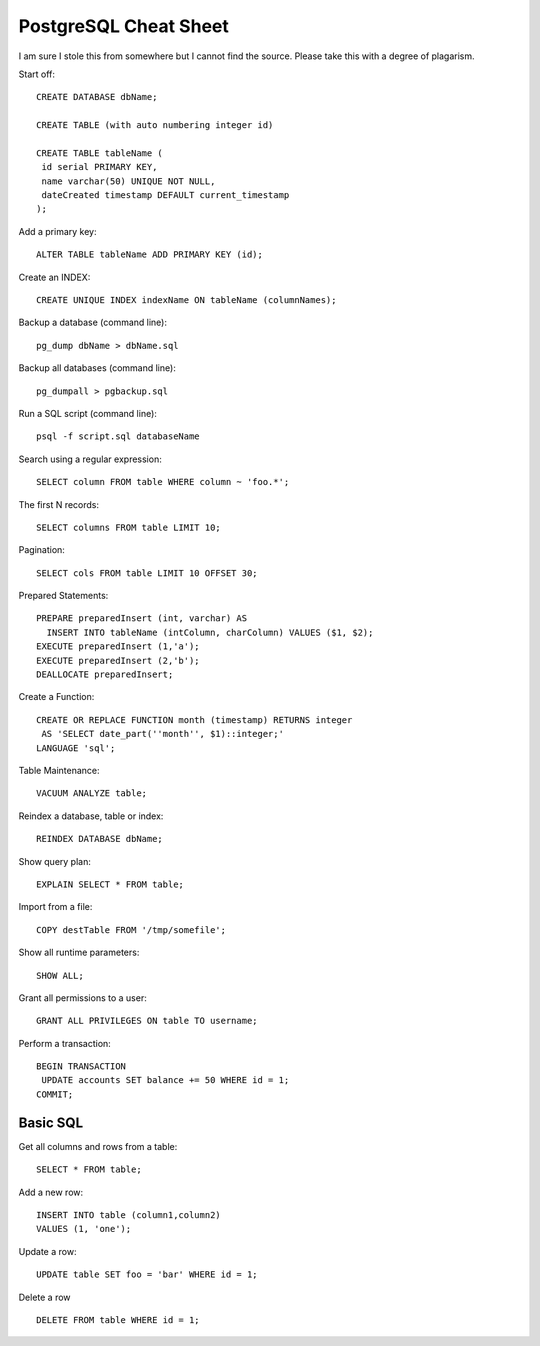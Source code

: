 ======================
PostgreSQL Cheat Sheet
======================

I am sure I stole this from somewhere but I cannot find the source.
Please take this with a degree of plagarism.



Start off::

  CREATE DATABASE dbName;

  CREATE TABLE (with auto numbering integer id)

  CREATE TABLE tableName (
   id serial PRIMARY KEY,
   name varchar(50) UNIQUE NOT NULL,
   dateCreated timestamp DEFAULT current_timestamp
  );

Add a primary key::

  ALTER TABLE tableName ADD PRIMARY KEY (id);

Create an INDEX::

  CREATE UNIQUE INDEX indexName ON tableName (columnNames);

Backup a database (command line)::

  pg_dump dbName > dbName.sql

Backup all databases (command line)::

  pg_dumpall > pgbackup.sql

Run a SQL script (command line)::

  psql -f script.sql databaseName

Search using a regular expression::

  SELECT column FROM table WHERE column ~ 'foo.*';

The first N records::

  SELECT columns FROM table LIMIT 10;

Pagination::

  SELECT cols FROM table LIMIT 10 OFFSET 30;

Prepared Statements::

  PREPARE preparedInsert (int, varchar) AS
    INSERT INTO tableName (intColumn, charColumn) VALUES ($1, $2);
  EXECUTE preparedInsert (1,'a');
  EXECUTE preparedInsert (2,'b');
  DEALLOCATE preparedInsert;

Create a Function::

  CREATE OR REPLACE FUNCTION month (timestamp) RETURNS integer 
   AS 'SELECT date_part(''month'', $1)::integer;'
  LANGUAGE 'sql';

Table Maintenance::

  VACUUM ANALYZE table;

Reindex a database, table or index::

  REINDEX DATABASE dbName;

Show query plan::

  EXPLAIN SELECT * FROM table;

Import from a file::

  COPY destTable FROM '/tmp/somefile';

Show all runtime parameters::

  SHOW ALL;

Grant all permissions to a user::

  GRANT ALL PRIVILEGES ON table TO username;

Perform a transaction::

  BEGIN TRANSACTION 
   UPDATE accounts SET balance += 50 WHERE id = 1;
  COMMIT;


Basic SQL
---------

Get all columns and rows from a table::

  SELECT * FROM table;

Add a new row::

  INSERT INTO table (column1,column2)
  VALUES (1, 'one');

Update a row::


  UPDATE table SET foo = 'bar' WHERE id = 1;

Delete a row ::

  DELETE FROM table WHERE id = 1;


